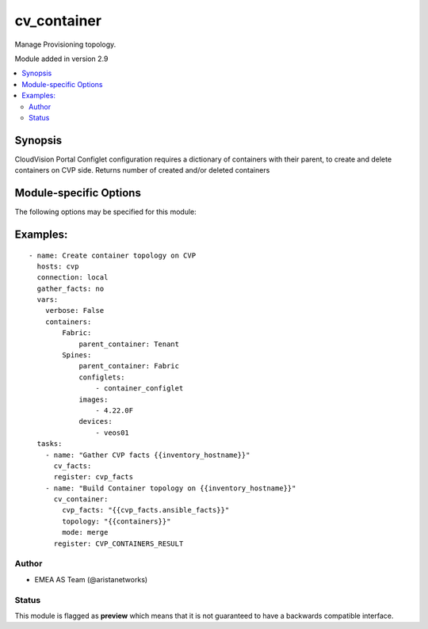 .. _cv_container:

cv_container
++++++++++++
Manage Provisioning topology.

Module added in version 2.9



.. contents::
   :local:
   :depth: 2


Synopsis
--------


CloudVision Portal Configlet configuration requires a dictionary of containers with their parent, to create and delete containers on CVP side.
Returns number of created and/or deleted containers


.. _module-specific-options-label:

Module-specific Options
-----------------------
The following options may be specified for this module:

.. raw:: html

    <table border=1 cellpadding=4>

    <tr>
    <th class="head">parameter</th>
    <th class="head">type</th>
    <th class="head">required</th>
    <th class="head">default</th>
    <th class="head">choices</th>
    <th class="head">comments</th>
    </tr>

    <tr>
    <td>configlet_filter<br/><div style="font-size: small;"></div></td>
    <td>list</td>
    <td>no</td>
    <td>[&#x27;none&#x27;]</td>
    <td></td>
    <td>
        <div>Filter to apply intended set of configlet on containers. If not used, then module only uses ADD mode. configlet_filter list configlets that can be modified or deleted based on configlets entries.</div>
    </td>
    </tr>

    <tr>
    <td>cvp_facts<br/><div style="font-size: small;"></div></td>
    <td>dict</td>
    <td>yes</td>
    <td></td>
    <td></td>
    <td>
        <div>Facts from CVP collected by cv_facts module</div>
    </td>
    </tr>

    <tr>
    <td>mode<br/><div style="font-size: small;"></div></td>
    <td>str</td>
    <td>no</td>
    <td>merge</td>
    <td><ul><li>merge</li><li>override</li><li>delete</li></ul></td>
    <td>
        <div>Allow to save topology or not</div>
    </td>
    </tr>

    <tr>
    <td>topology<br/><div style="font-size: small;"></div></td>
    <td>dict</td>
    <td>yes</td>
    <td></td>
    <td></td>
    <td>
        <div>Yaml dictionary to describe intended containers</div>
    </td>
    </tr>

    </table>
    </br>

.. _cv_container-examples-label:

Examples:
---------

::
    
    - name: Create container topology on CVP
      hosts: cvp
      connection: local
      gather_facts: no
      vars:
        verbose: False
        containers:
            Fabric:
                parent_container: Tenant
            Spines:
                parent_container: Fabric
                configlets:
                    - container_configlet
                images:
                    - 4.22.0F
                devices:
                    - veos01
      tasks:
        - name: "Gather CVP facts {{inventory_hostname}}"
          cv_facts:
          register: cvp_facts
        - name: "Build Container topology on {{inventory_hostname}}"
          cv_container:
            cvp_facts: "{{cvp_facts.ansible_facts}}"
            topology: "{{containers}}"
            mode: merge
          register: CVP_CONTAINERS_RESULT



Author
~~~~~~

* EMEA AS Team (@aristanetworks)




Status
~~~~~~

This module is flagged as **preview** which means that it is not guaranteed to have a backwards compatible interface.


